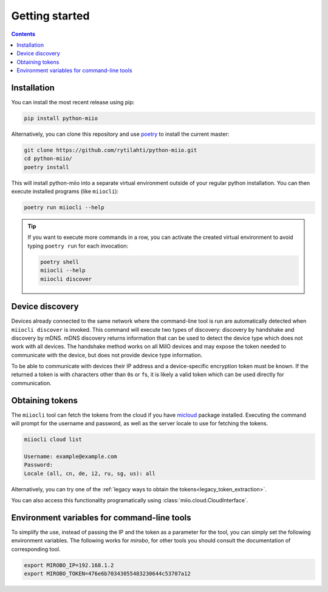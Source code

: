 Getting started
***************

.. contents:: Contents
   :local:

Installation
============

You can install the most recent release using pip:

.. code-block:: console

    pip install python-miio


Alternatively, you can clone this repository and use `poetry <https://python-poetry.org>`_ to install the current master:

.. code-block:: console

    git clone https://github.com/rytilahti/python-miio.git
    cd python-miio/
    poetry install

This will install python-miio into a separate virtual environment outside of your regular python installation.
You can then execute installed programs (like ``miiocli``):

.. code-block:: console

    poetry run miiocli --help

.. tip::

    If you want to execute more commands in a row, you can activate the
    created virtual environment to avoid typing ``poetry run`` for each
    invocation:

    .. code-block:: console

        poetry shell
        miiocli --help
        miiocli discover


Device discovery
================

Devices already connected to the same network where the command-line tool
is run are automatically detected when ``miiocli discover`` is invoked.
This command will execute two types of discovery: discovery by handshake and discovery by mDNS.
mDNS discovery returns information that can be used to detect the device type which does not work with all devices.
The handshake method works on all MiIO devices and may expose the token needed to communicate
with the device, but does not provide device type information.

To be able to communicate with devices their IP address and a device-specific
encryption token must be known.
If the returned a token is with characters other than ``0``\ s or ``f``\ s,
it is likely a valid token which can be used directly for communication.


.. _obtaining_tokens:

Obtaining tokens
================

The ``miiocli`` tool can fetch the tokens from the cloud if you have `micloud <https://github.com/squachen/micloud>`_ package installed.
Executing the command will prompt for the username and password,
as well as the server locale to use for fetching the tokens.

.. code-block:: console

    miiocli cloud list

    Username: example@example.com
    Password:
    Locale (all, cn, de, i2, ru, sg, us): all


Alternatively, you can try one of the :ref:`legacy ways to obtain the tokens<legacy_token_extraction>`.

You can also access this functionality programatically using :class:`miio.cloud.CloudInterface`.


Environment variables for command-line tools
============================================

To simplify the use, instead of passing the IP and the token as a
parameter for the tool, you can simply set the following environment variables.
The following works for `mirobo`, for other tools you should consult
the documentation of corresponding tool.

.. code-block:: bash

    export MIROBO_IP=192.168.1.2
    export MIROBO_TOKEN=476e6b70343055483230644c53707a12

